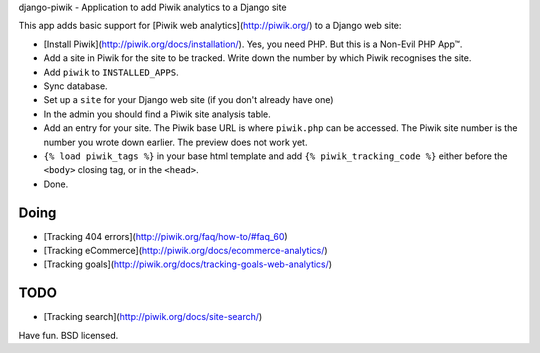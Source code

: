 django-piwik - Application to add Piwik analytics to a Django site

This app adds basic support for [Piwik web analytics](http://piwik.org/) to a Django web site:

- [Install Piwik](http://piwik.org/docs/installation/). Yes, you need PHP. But this is a Non-Evil PHP App™.
- Add a site in Piwik for the site to be tracked. Write down the number by which Piwik recognises the site.
- Add ``piwik`` to ``INSTALLED_APPS``.
- Sync database.
- Set up a ``site`` for your Django web site (if you don't already have one)
- In the admin you should find a Piwik site analysis table.
- Add an entry for your site. The Piwik base URL is where ``piwik.php`` can be accessed.  The Piwik site number is the number you wrote down earlier. The preview does not work yet.
- ``{% load piwik_tags %}`` in your base html template and add ``{% piwik_tracking_code %}`` either before the ``<body>`` closing tag, or in the ``<head>``.
- Done.

Doing
=====
- [Tracking 404 errors](http://piwik.org/faq/how-to/#faq_60)
- [Tracking eCommerce](http://piwik.org/docs/ecommerce-analytics/)
- [Tracking goals](http://piwik.org/docs/tracking-goals-web-analytics/)

TODO
====
- [Tracking search](http://piwik.org/docs/site-search/)


Have fun. BSD licensed.
